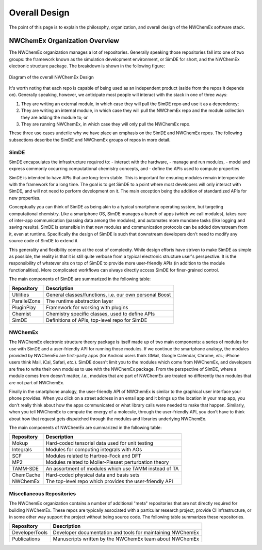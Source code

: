 .. Copyright 2025 NWChemEx-Project
..
.. Licensed under the Apache License, Version 2.0 (the "License");
.. you may not use this file except in compliance with the License.
.. You may obtain a copy of the License at
..
.. http://www.apache.org/licenses/LICENSE-2.0
..
.. Unless required by applicable law or agreed to in writing, software
.. distributed under the License is distributed on an "AS IS" BASIS,
.. WITHOUT WARRANTIES OR CONDITIONS OF ANY KIND, either express or implied.
.. See the License for the specific language governing permissions and
.. limitations under the License.

##############
Overall Design
##############

The point of this page is to explain the philosophy, organization, and overall
design of the NWChemEx software stack.

******************************
NWChemEx Organization Overview
******************************

The NWChemEx organization manages a lot of repositories. Generally speaking
those repositories fall into one of two groups: the framework known as the
simulation development environment, or SimDE for short, and the NWChemEx
electronic structure package. The breakdown is shown in the following figure:

.. figure:: overall_design.png
   :figwidth: 100 %
   :align: center

   Diagram of the overall NWChemEx Design

It's worth noting that each repo is capable of being used as an independent
product (aside from the repos it depends on). Generally speaking, however, we
anticipate most people will interact with the stack in one of three ways:

#. They are writing an external module, in which case they will pull the SimDE
   repo and use it as a dependency;
#. They are writing an internal module, in which case they will pull the
   NWChemEx repo and the module collection they are adding the module to; or
#. They are running NWChemEx, in which case they will only pull the NWChemEx
   repo.

These three use cases underlie why we have place an emphasis on the SimDE and
NWChemEx repos. The following subsections describe the SimDE and NWChemEx groups
of repos in more detail.

SimDE
=====

SimDE encapsulates the infrastructure required to:
- interact with the hardware,
- manage and run modules,
- model and express commonly occurring computational chemistry concepts, and
- define the APIs used to compute properties

SimDE is intended to have APIs that are long-term stable. This is important for
ensuring modules remain interoperable with the framework for a long time. The
goal is to get SimDE to a point where most developers will only interact with
SimDE, and will not need to perform development on it. The main exception being
the addition of standardized APIs for new properties.

Conceptually you can think of SimDE as being akin to a typical smartphone
operating system, but targeting computational chemistry. Like a smartphone OS,
SimDE manages a bunch of apps (which we call modules), takes care of inter-app
communication (passing data among the modules), and automates more mundane tasks
(like logging and saving results). SimDE is extensible in that new modules and
communication protocols can be added downstream from it, even at runtime.
Specifically the design of SimDE is such that downstream developers don't need
to modify any source code of SimDE to extend it.

This generality and flexibility comes at the cost of complexity. While design
efforts have striven to make SimDE as simple as possible, the reality is that it
is still quite verbose from a typical electronic structure user's perspective.
It is the responsibility of whatever sits on top of SimDE to provide more
user-friendly APIs (in addition to the module functionalities). More complicated
workflows can always directly access SimDE for finer-grained control.

The main components of SimDE are summarized in the following table:

============== ======================================================
Repository     Description
============== ======================================================
Utilities      General classes/functions, i.e. our own personal Boost
ParallelZone   The runtime abstraction layer
PluginPlay     Framework for working with plugins
Chemist        Chemistry specific classes, used to define APIs
SimDE          Definitions of APIs, top-level repo for SimDE
============== ======================================================


NWChemEx
========

The NWChemEx electronic structure theory package is itself made up of two main
components: a series of modules for use with SimDE and a user-friendly API for
running those modules. If we continue the smartphone analogy, the modules
provided by NWChemEx are first-party apps (for Android users think GMail, Google
Calendar, Chrome, *etc.*; iPhone users think Mail, iCal, Safari, *etc.*). SimDE
doesn't limit you to the modules which come from NWChemEx, and developers are
free to write their own modules to use with the NWChemEx package. From the
perspective of SimDE, where a module comes from doesn't matter, *i.e.*, modules
that are part of NWChemEx are treated no differently than modules that are not
part of NWChemEx.

Finally in the smartphone analogy, the user-friendly API of NWChemEx is similar
to the graphical user interface your phone provides. When you click on a street
address in an email app and it brings up the location in your map app, you don't
really think about how the apps communicated or what library calls were needed
to make that happen. Similarly, when you tell NWChemEx to compute the energy of
a molecule, through the user-friendly API, you don't have to think about how
that request gets dispatched through the modules and libraries underlying
NWChemEx.

The main components of NWChemEx are summarized in the following table:

============== =======================================================
Repository     Description
============== =======================================================
Mokup          Hard-coded tensorial data used for unit testing
Integrals      Modules for computing integrals with AOs
SCF            Modules related to Hartree-Fock and DFT
MP2            Modules related to Moller-Plesset perturbation theory
TAMM-SDE       An assortment of modules which use TAMM instead of TA
ChemCache      Hard-coded physical data and basis sets
NWChemEx       The top-level repo which provides the user-friendly API
============== =======================================================

Miscellaneous Repositories
==========================

The NWChemEx organization contains a number of additional "meta"
repositories that are not directly required for building NWChemEx. These repos
are typically associated with a particular research project, provide CI
infrastructure, or in some other way support the project without being source
code. The following table summarizes these repositories.

============== ==========================================================
Repository     Description
============== ==========================================================
DeveloperTools Developer documentation and tools for maintaining NWChemEx
Publications   Manuscripts written by the NWChemEx team about NWChemEx
============== ==========================================================
